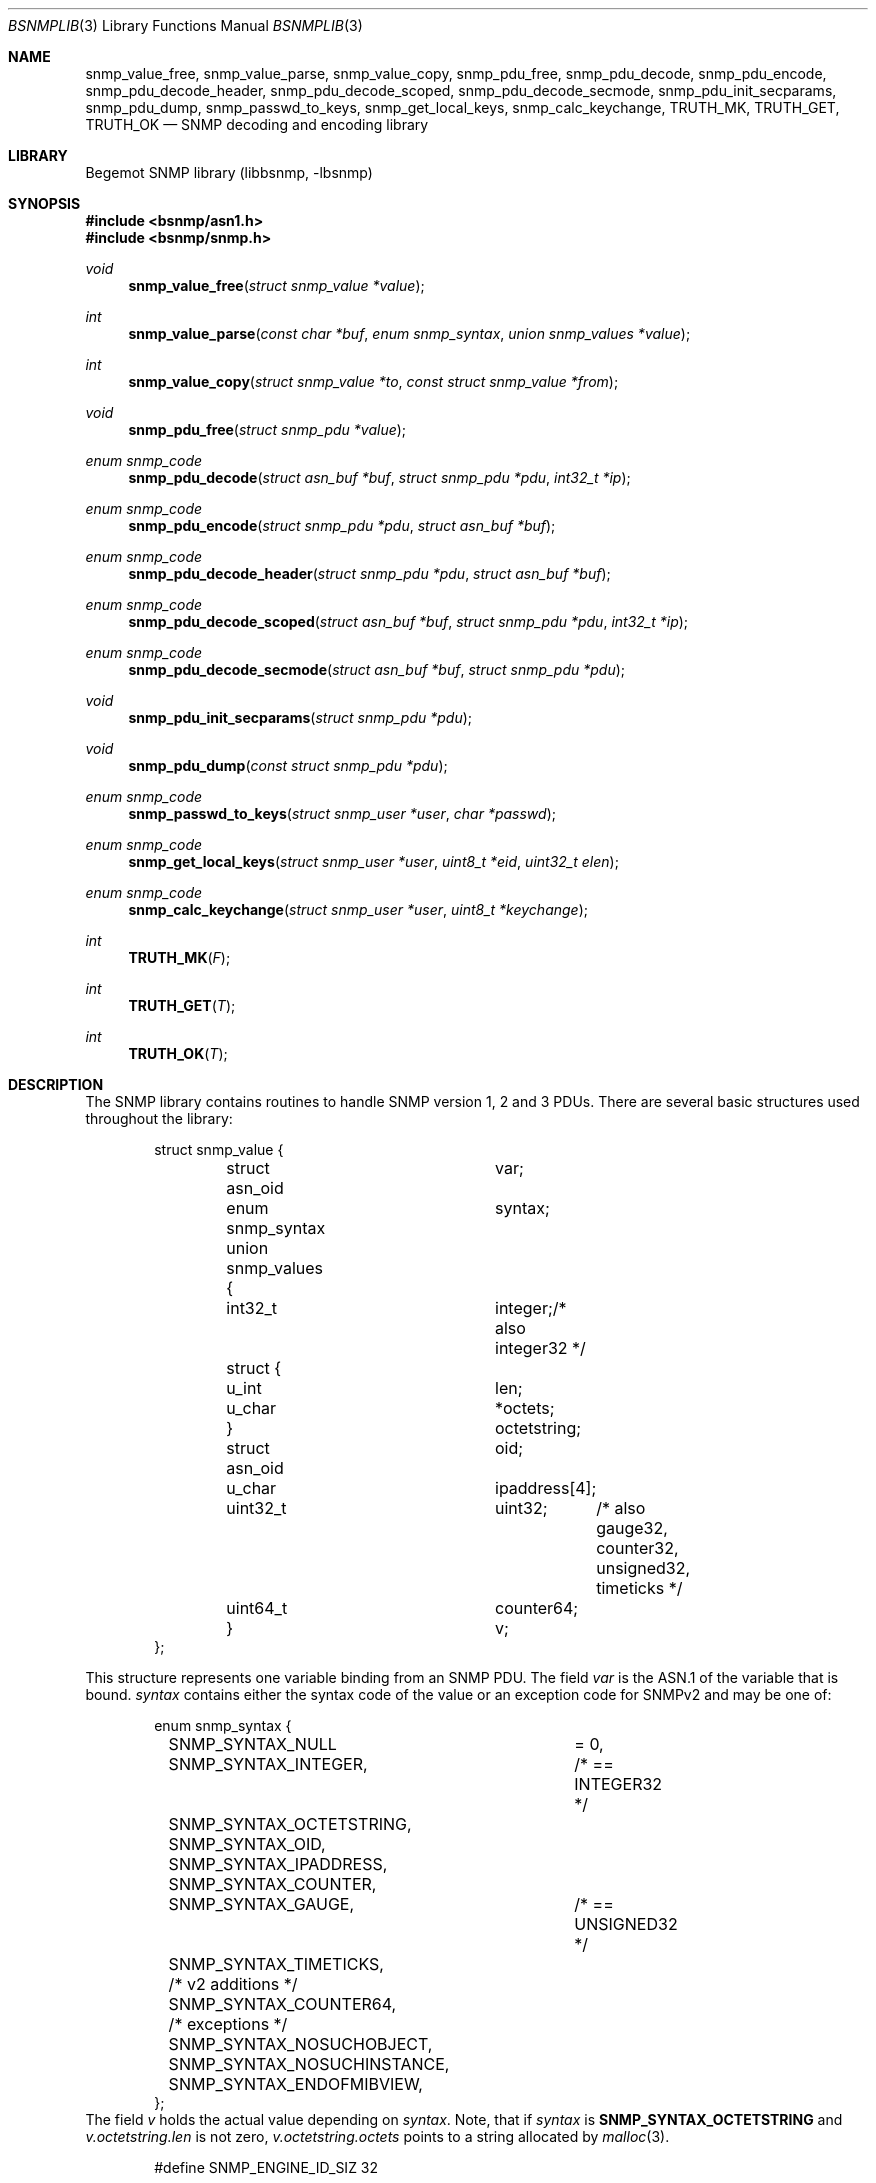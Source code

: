 .\"
.\" Copyright (c) 2010 The FreBSD Foundation
.\" All rights reserved.
.\"
.\" Portions of this documentation were written by Shteryana Sotirova Shopova
.\" under sponsorship from the FreBSD Foundation.
.\"
.\" Copyright (c) 2004-2005
.\"	Hartmut Brandt.
.\"	All rights reserved.
.\" Copyright (c) 2001-2003
.\"	Fraunhofer Institute for Open Communication Systems (FhG Fokus).
.\"	All rights reserved.
.\"
.\" Author: Harti Brandt <harti@frebsd.org>
.\"
.\" Redistribution and use in source and binary forms, with or without
.\" modification, are permitted provided that the following conditions
.\" are met:
.\" 1. Redistributions of source code must retain the above copyright
.\"    notice, this list of conditions and the following disclaimer.
.\" 2. Redistributions in binary form must reproduce the above copyright
.\"    notice, this list of conditions and the following disclaimer in the
.\"    documentation and/or other materials provided with the distribution.
.\"
.\" THIS SOFTWARE IS PROVIDED BY AUTHOR AND CONTRIBUTORS ``AS IS'' AND
.\" ANY EXPRESS OR IMPLIED WARRANTIES, INCLUDING, BUT NOT LIMITED TO, THE
.\" IMPLIED WARRANTIES OF MERCHANTABILITY AND FITNESS FOR A PARTICULAR PURPOSE
.\" ARE DISCLAIMED.  IN NO EVENT SHALL AUTHOR OR CONTRIBUTORS BE LIABLE
.\" FOR ANY DIRECT, INDIRECT, INCIDENTAL, SPECIAL, EXEMPLARY, OR CONSEQUENTIAL
.\" DAMAGES (INCLUDING, BUT NOT LIMITED TO, PROCUREMENT OF SUBSTITUTE GOODS
.\" OR SERVICES; LOSS OF USE, DATA, OR PROFITS; OR BUSINESS INTERRUPTION)
.\" HOWEVER CAUSED AND ON ANY THEORY OF LIABILITY, WHETHER IN CONTRACT, STRICT
.\" LIABILITY, OR TORT (INCLUDING NEGLIGENCE OR OTHERWISE) ARISING IN ANY WAY
.\" OUT OF THE USE OF THIS SOFTWARE, EVEN IF ADVISED OF THE POSSIBILITY OF
.\" SUCH DAMAGE.
.\"
.\" $Begemot: bsnmp/lib/bsnmplib.3,v 1.9 2005/10/04 08:46:51 brandt_h Exp $
.\"
.Dd December 31, 2016
.Dt BSNMPLIB 3
.Os
.Sh NAME
.Nm snmp_value_free ,
.Nm snmp_value_parse ,
.Nm snmp_value_copy ,
.Nm snmp_pdu_free ,
.Nm snmp_pdu_decode ,
.Nm snmp_pdu_encode ,
.Nm snmp_pdu_decode_header ,
.Nm snmp_pdu_decode_scoped ,
.Nm snmp_pdu_decode_secmode ,
.Nm snmp_pdu_init_secparams ,
.Nm snmp_pdu_dump ,
.Nm snmp_passwd_to_keys ,
.Nm snmp_get_local_keys ,
.Nm snmp_calc_keychange ,
.Nm TRUTH_MK ,
.Nm TRUTH_GET ,
.Nm TRUTH_OK
.Nd "SNMP decoding and encoding library"
.Sh LIBRARY
Begemot SNMP library
.Pq libbsnmp, -lbsnmp
.Sh SYNOPSIS
.In bsnmp/asn1.h
.In bsnmp/snmp.h
.Ft void
.Fn snmp_value_free "struct snmp_value *value"
.Ft int
.Fn snmp_value_parse "const char *buf" "enum snmp_syntax" "union snmp_values *value"
.Ft int
.Fn snmp_value_copy "struct snmp_value *to" "const struct snmp_value *from"
.Ft void
.Fn snmp_pdu_free "struct snmp_pdu *value"
.Ft enum snmp_code
.Fn snmp_pdu_decode "struct asn_buf *buf" "struct snmp_pdu *pdu" "int32_t *ip"
.Ft enum snmp_code
.Fn snmp_pdu_encode "struct snmp_pdu *pdu" "struct asn_buf *buf"
.Ft enum snmp_code
.Fn snmp_pdu_decode_header "struct snmp_pdu *pdu" "struct asn_buf *buf"
.Ft enum snmp_code
.Fn snmp_pdu_decode_scoped "struct asn_buf *buf" "struct snmp_pdu *pdu" "int32_t *ip"
.Ft enum snmp_code
.Fn snmp_pdu_decode_secmode "struct asn_buf *buf" "struct snmp_pdu *pdu"
.Ft void
.Fn snmp_pdu_init_secparams "struct snmp_pdu *pdu"
.Ft void
.Fn snmp_pdu_dump "const struct snmp_pdu *pdu"
.Ft enum snmp_code
.Fn snmp_passwd_to_keys "struct snmp_user *user" "char *passwd"
.Ft enum snmp_code
.Fn snmp_get_local_keys "struct snmp_user *user" "uint8_t *eid" "uint32_t elen"
.Ft enum snmp_code
.Fn snmp_calc_keychange "struct snmp_user *user" "uint8_t *keychange"
.Ft int
.Fn TRUTH_MK "F"
.Ft int
.Fn TRUTH_GET "T"
.Ft int
.Fn TRUTH_OK "T"
.Sh DESCRIPTION
The SNMP library contains routines to handle SNMP version 1, 2 and 3 PDUs.
There are several basic structures used throughout the library:
.Bd -literal -offset indent
struct snmp_value {
	struct asn_oid		var;
	enum snmp_syntax	syntax;
	union snmp_values {
	  int32_t		integer;/* also integer32 */
	  struct {
	    u_int		len;
	    u_char		*octets;
	  }			octetstring;
	  struct asn_oid	oid;
	  u_char		ipaddress[4];
	  uint32_t		uint32;	/* also gauge32, counter32,
					   unsigned32, timeticks */
	  uint64_t		counter64;
	}			v;
};
.Ed
.Pp
This structure represents one variable binding from an SNMP PDU.
The field
.Fa var
is the ASN.1 of the variable that is bound.
.Fa syntax
contains either the syntax code of the value or an exception code for SNMPv2
and may be one of:
.Bd -literal -offset indent
enum snmp_syntax {
	SNMP_SYNTAX_NULL	= 0,
	SNMP_SYNTAX_INTEGER,	/* == INTEGER32 */
	SNMP_SYNTAX_OCTETSTRING,
	SNMP_SYNTAX_OID,
	SNMP_SYNTAX_IPADDRESS,
	SNMP_SYNTAX_COUNTER,
	SNMP_SYNTAX_GAUGE,	/* == UNSIGNED32 */
	SNMP_SYNTAX_TIMETICKS,

	/* v2 additions */
	SNMP_SYNTAX_COUNTER64,
	/* exceptions */
	SNMP_SYNTAX_NOSUCHOBJECT,
	SNMP_SYNTAX_NOSUCHINSTANCE,
	SNMP_SYNTAX_ENDOFMIBVIEW,
};
.Ed
The field
.Fa v
holds the actual value depending on
.Fa syntax .
Note, that if
.Fa syntax
is
.Li SNMP_SYNTAX_OCTETSTRING
and
.Fa v.octetstring.len
is not zero,
.Fa v.octetstring.octets
points to a string allocated by
.Xr malloc 3 .
.Bd -literal -offset indent
#define	SNMP_ENGINE_ID_SIZ		32

struct snmp_engine {
	uint8_t			engine_id[SNMP_ENGINE_ID_SIZ];
	uint32_t		engine_len;
	int32_t			engine_boots;
	int32_t			engine_time;
	int32_t			max_msg_size;
};
.Ed
.Pp
This structure represents an SNMP engine as specified by the SNMP Management
Architecture described in RFC 3411.
.Bd -literal -offset indent
#define	SNMP_ADM_STR32_SIZ		(32 + 1)
#define	SNMP_AUTH_KEY_SIZ		40
#define	SNMP_PRIV_KEY_SIZ		32

enum snmp_usm_level {
	SNMP_noAuthNoPriv = 1,
	SNMP_authNoPriv = 2,
	SNMP_authPriv = 3
};

struct snmp_user {
	char				sec_name[SNMP_ADM_STR32_SIZ];
	enum snmp_authentication	auth_proto;
	enum snmp_privacy		priv_proto;
	uint8_t				auth_key[SNMP_AUTH_KEY_SIZ];
	uint8_t				priv_key[SNMP_PRIV_KEY_SIZ];
};
.Ed
.Pp
This structure represents an SNMPv3 user as specified by the User-based
Security Model (USM) described in RFC 3414. The field
.Fa sec_name
is a human readable string containing the security user name.
.Fa auth_proto
contains the id of the authentication protocol in use by the user and may be one
of:
.Bd -literal -offset indent
enum snmp_authentication {
	SNMP_AUTH_NOAUTH = 0,
	SNMP_AUTH_HMAC_MD5,
	SNMP_AUTH_HMAC_SHA
};
.Ed
.Fa priv_proto
contains the id of the privacy protocol in use by the user and may be one
of:
.Bd -literal -offset indent
enum snmp_privacy {
	SNMP_PRIV_NOPRIV = 0,
	SNMP_PRIV_DES = 1,
	SNMP_PRIV_AES
};
.Ed
.Fa auth_key
and
.Fa priv_key
contain the authentication and privacy keys for the user.
.Bd -literal -offset indent
#define SNMP_COMMUNITY_MAXLEN		128
#define SNMP_MAX_BINDINGS		100
#define	SNMP_CONTEXT_NAME_SIZ		(32 + 1)
#define	SNMP_TIME_WINDOW		150

#define	SNMP_USM_AUTH_SIZE		12
#define	SNMP_USM_PRIV_SIZE		8

#define	SNMP_MSG_AUTH_FLAG		0x1
#define	SNMP_MSG_PRIV_FLAG		0x2
#define	SNMP_MSG_REPORT_FLAG		0x4

#define	SNMP_MPM_SNMP_V1		0
#define	SNMP_MPM_SNMP_V2c		1
#define	SNMP_MPM_SNMP_V3		3

struct snmp_pdu {
	char			community[SNMP_COMMUNITY_MAXLEN + 1];
	enum snmp_version	version;
	u_int			type;

	/* SNMPv3 PDU header fields */
	int32_t			identifier;
	uint8_t			flags;
	int32_t			security_model;
	struct snmp_engine	engine;

	/* Associated USM user parameters */
	struct snmp_user	user;
	uint8_t			msg_digest[SNMP_USM_AUTH_SIZE];
	uint8_t			msg_salt[SNMP_USM_PRIV_SIZE];

	/*  View-based Access Model */
	uint32_t		context_engine_len;
	uint8_t			context_engine[SNMP_ENGINE_ID_SIZ];
	char			context_name[SNMP_CONTEXT_NAME_SIZ];

	/* trap only */
	struct asn_oid		enterprise;
	u_char			agent_addr[4];
	int32_t			generic_trap;
	int32_t			specific_trap;
	uint32_t		time_stamp;

	/* others */
	int32_t			request_id;
	int32_t			error_status;
	int32_t			error_index;

	/* fixes for encoding */
	size_t			outer_len;
	size_t			scoped_len;
	u_char			*outer_ptr;
	u_char			*digest_ptr;
	u_char			*encrypted_ptr;
	u_char			*scoped_ptr;
	u_char			*pdu_ptr;
	u_char			*vars_ptr;


	struct snmp_value	bindings[SNMP_MAX_BINDINGS];
	u_int			nbindings;
};
.Ed
This structure contains a decoded SNMP PDU.
.Fa version
is one of
.Bd -literal -offset indent
enum snmp_version {
	SNMP_Verr = 0,
	SNMP_V1 = 1,
	SNMP_V2c,
	SNMP_V3
};
.Ed
and
.Fa type
is the type of the PDU.
.Fa security_model
is the security model used for SNMPv3 PDUs. The only supported
value currently is 3 (User-based Security Model). Additional values for any,
unknown, SNMPv1 and SNMPv2c security models are also enumerated
.Bd -literal -offset indent
enum snmp_secmodel {
	SNMP_SECMODEL_ANY = 0,
	SNMP_SECMODEL_SNMPv1 = 1,
	SNMP_SECMODEL_SNMPv2c = 2,
	SNMP_SECMODEL_USM = 3,
	SNMP_SECMODEL_UNKNOWN
};
.Ed
.Pp
The function
.Fn snmp_value_free
is used to free all the dynamic allocated contents of an SNMP value.
It does not free the structure pointed to by
.Fa value
itself.
.Pp
The function
.Fn snmp_value_parse
parses the ASCII representation of an SNMP value into its binary form.
This function is mainly used by the configuration file reader of
.Xr bsnmpd 1 .
.Pp
The function
.Fn snmp_value_copy
makes a deep copy of the value pointed to by
.Fa from
to the structure pointed to by
.Fa to .
It assumes that
.Fa to
is uninitialized and will overwrite its previous contents.
It does not itself allocate the structure pointed to by
.Fa to .
.Pp
The function
.Fn snmp_pdu_free
frees all the dynamically allocated components of the PDU.
It does not itself free the structure pointed to by
.Fa pdu .
.Pp
The function
.Fn snmp_pdu_decode
decodes the PDU pointed to by
.Fa buf
and stores the result into
.Fa pdu .
If an error occurs in a variable binding the (1 based) index of this binding
is stored in the variable pointed to by
.Fa ip .
.Pp
The function
.Fn snmp_pdu_encode
encodes the PDU
.Fa pdu
into the an octetstring in buffer, and if authentication and privacy are used,
calculates a message digest and encrypts the PDU data in the buffer
.Fa buf .
.Pp
The function
.Fn snmp_pdu_decode_header
decodes the header of the PDU pointed to by
.Fa buf .
The uncoded PDU contents remain in the buffer.
.Pp
The function
.Fn snmp_pdu_decode_scoped
decodes the scoped PDU pointed to by
.Fa buf .
.Pp
The function
.Fn snmp_pdu_decode_secmode
verifies the authentication parameter contained in the PDU (if present) and
if the PDU is encrypted, decrypts the PDU contents pointed to by
.Fa buf .
If successful, a plain text scoped PDU is stored in the buffer.
.Pp
The function
.Fn snmp_pdu_init_secparams
calculates the initialization vector for the privacy protocol in use before
the PDU pointed to by
.Fa pdu
may be encrypted or decrypted.
.Pp
The function
.Fn snmp_pdu_dump
dumps the PDU in a human readable form by calling
.Fn snmp_printf .
.Pp
The function
.Fn snmp_passwd_to_keys
calculates a binary private authentication key corresponding to a plain text human
readable password string. The calculated key is placed in the
.Fa auth_key
field of the
.Fa user .
.Pp
The function
.Fn snmp_get_local_keys
calculates a localazied authentication and privacy keys for a specified SNMPv3
engine. The calculateds keys are placed in the
.Fa auth_key
and
.Fa priv_key
fields of the
.Fa user .
.Pp
The function
.Fn snmp_calc_keychange
calculates a binary key change octet string based on the contents of an old and
a new binary localized key. The rezult is placed in the buffer pointer to by
.Fa keychange
and may be used by an SNMPv3 user who wishes to change his/her password
or localized key.
.Pp
The function
.Fn TRUTH_MK
takes a C truth value (zero or non-zero) and makes an SNMP truth value (2 or 1).
The function
.Fn TRUTH_GET
takes an SNMP truth value and makes a C truth value (0 or 1).
The function
.Fn TRUTH_OK
checks, whether its argument is a legal SNMP truth value.
.Sh DIAGNOSTICS
When an error occurs in any of the function the function pointed to
by the global pointer
.Bd -literal -offset indent
extern void (*snmp_error)(const char *, ...);
.Ed
.Pp
with a
.Xr printf 3
style format string.
There is a default error handler in the library that prints a message
starting with
.Sq SNMP:
followed by the error message to standard error.
.Pp
The function pointed to by
.Bd -literal -offset indent
extern void (*snmp_printf)(const char *, ...);
.Ed
.Pp
is called by the
.Fn snmp_pdu_dump
function.
The default handler is
.Xr printf 3 .
.Sh ERRORS
.Fn snmp_pdu_decode
will return one of the following return codes:
.Bl -tag -width Er
.It Bq Er SNMP_CODE_OK
Success.
.It Bq Er SNMP_CODE_FAILED
The ASN.1 coding was wrong.
.It Bq Er SNMP_CODE_BADLEN
A variable binding value had a wrong length field.
.It Bq Er SNMP_CODE_OORANGE
A variable binding value was out of the allowed range.
.It Bq Er SNMP_CODE_BADVERS
The PDU is of an unsupported version.
.It Bq Er SNMP_CODE_BADENQ
There was an ASN.1 value with an unsupported tag.
.It Bq Er SNMP_CODE_BADSECLEVEL
The requested securityLevel contained in the PDU is not supported.
.It Bq Er SNMP_CODE_BADDIGEST
The PDU authentication parameter received in the PDU did not match the
calculated message digest.
.It Bq Er SNMP_CODE_EDECRYPT
Error occurred while trying to decrypt the PDU.
.El
.Pp
.Fn snmp_pdu_encode
will return one of the following return codes:
.Bl -tag -width Er
.It Bq Er SNMP_CODE_OK
Success.
.It Bq Er SNMP_CODE_FAILED
Encoding failed.
.El
.Sh SEE ALSO
.Xr gensnmptree 1 ,
.Xr bsnmpd 1 ,
.Xr bsnmpagent 3 ,
.Xr bsnmpclient 3 ,
.Xr bsnmplib 3
.Sh CAVEAT
The SNMPv3 message digests, encryption and decryption, and key routines use
the cryptographic functions from
.Xr crypto 3 .
The library may optionally be built without references to the
.Xr crypto 3
library. In such case only plain text SNMPv3 PDUs without message digests
may be proccessed correctly.
.Sh STANDARDS
This implementation conforms to the applicable IETF RFCs and ITU-T
recommendations.
.Sh AUTHORS
The Begemot SNMP library was originally written by
.An Hartmut Brandt Aq harti@frebsd.org
.Pp
.An Shteryana Shopova Aq syrinx@frebsd.org
added support for the SNMPv3 message proccessing and User-Based
Security model message authentication and privacy.
